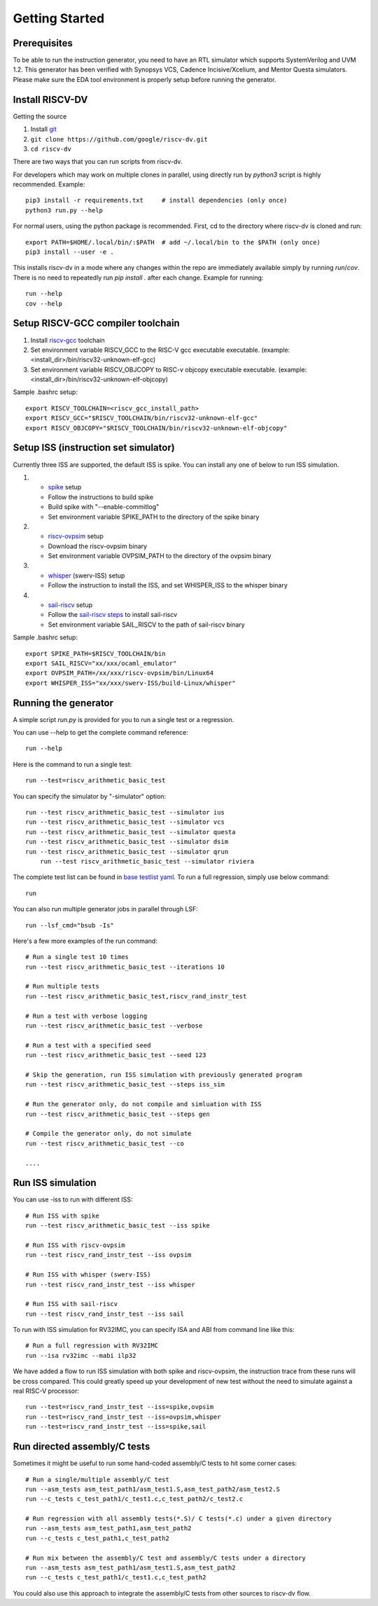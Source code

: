 Getting Started
===============
Prerequisites
-------------

To be able to run the instruction generator, you need to have an RTL simulator
which supports SystemVerilog and UVM 1.2. This generator has been verified with
Synopsys VCS, Cadence Incisive/Xcelium, and Mentor Questa simulators. Please
make sure the EDA tool environment is properly setup before running the generator.

Install RISCV-DV
----------------

Getting the source

1.  Install `git`_
2.  ``git clone https://github.com/google/riscv-dv.git``
3.  ``cd riscv-dv``

.. _git: https://git-scm.com/

There are two ways that you can run scripts from riscv-dv.

For developers which may work on multiple clones in parallel, using directly run
by `python3` script is highly recommended. Example::

    pip3 install -r requirements.txt     # install dependencies (only once)
    python3 run.py --help

For normal users, using the python package is recommended. First, cd to the directory
where riscv-dv is cloned and run::

    export PATH=$HOME/.local/bin/:$PATH  # add ~/.local/bin to the $PATH (only once)
    pip3 install --user -e .

This installs riscv-dv in a mode where any changes within the repo are immediately
available simply by running `run`/`cov`. There is no need to repeatedly run `pip install .`
after each change. Example for running::

    run --help
    cov --help

Setup RISCV-GCC compiler toolchain
----------------------------------

1.  Install `riscv-gcc`_ toolchain
2.  Set environment variable RISCV_GCC to the RISC-V gcc executable
    executable. (example: <install_dir>/bin/riscv32-unknown-elf-gcc)
3.  Set environment variable RISCV_OBJCOPY to RISC-v objcopy executable
    executable. (example: <install_dir>/bin/riscv32-unknown-elf-objcopy)

.. _riscv-gcc: https://github.com/riscv/riscv-gcc

Sample .bashrc setup::

    export RISCV_TOOLCHAIN=<riscv_gcc_install_path>
    export RISCV_GCC="$RISCV_TOOLCHAIN/bin/riscv32-unknown-elf-gcc"
    export RISCV_OBJCOPY="$RISCV_TOOLCHAIN/bin/riscv32-unknown-elf-objcopy"

Setup ISS (instruction set simulator)
-------------------------------------

Currently three ISS are supported, the default ISS is spike. You can install any
one of below to run ISS simulation.

1.  - `spike`_ setup
    - Follow the instructions to build spike
    - Build spike with "--enable-commitlog"
    - Set environment variable SPIKE_PATH to the directory of the spike binary
2.  - `riscv-ovpsim`_ setup
    - Download the riscv-ovpsim binary
    - Set environment variable OVPSIM_PATH to the directory of the ovpsim binary
3.  - `whisper`_ (swerv-ISS) setup
    - Follow the instruction to install the ISS, and set WHISPER_ISS to the whisper binary
4.  - `sail-riscv`_ setup
    - Follow the `sail-riscv steps`_ to install sail-riscv
    - Set environment variable SAIL_RISCV to the path of sail-riscv binary

.. _spike: https://github.com/riscv/riscv-isa-sim
.. _riscv-ovpsim: https://github.com/riscv/riscv-ovpsim
.. _whisper: https://github.com/westerndigitalcorporation/swerv-ISS
.. _sail-riscv: https://github.com/rems-project/sail-riscv
.. _sail-riscv steps: https://github.com/rems-project/sail-riscv/blob/master/README.md

Sample .bashrc setup::

    export SPIKE_PATH=$RISCV_TOOLCHAIN/bin
    export SAIL_RISCV="xx/xxx/ocaml_emulator"
    export OVPSIM_PATH=/xx/xxx/riscv-ovpsim/bin/Linux64
    export WHISPER_ISS="xx/xxx/swerv-ISS/build-Linux/whisper"

Running the generator
---------------------

A simple script `run.py` is provided for you to run a single test or a regression.

You can use --help to get the complete command reference::

    run --help

Here is the command to run a single test::

    run --test=riscv_arithmetic_basic_test

You can specify the simulator by "-simulator" option::

    run --test riscv_arithmetic_basic_test --simulator ius
    run --test riscv_arithmetic_basic_test --simulator vcs
    run --test riscv_arithmetic_basic_test --simulator questa
    run --test riscv_arithmetic_basic_test --simulator dsim
    run --test riscv_arithmetic_basic_test --simulator qrun
	run --test riscv_arithmetic_basic_test --simulator riviera

The complete test list can be found in `base testlist yaml`_. To run a full regression, simply use below command::

    run

You can also run multiple generator jobs in parallel through LSF::

    run --lsf_cmd="bsub -Is"

Here's a few more examples of the run command::

    # Run a single test 10 times
    run --test riscv_arithmetic_basic_test --iterations 10

    # Run multiple tests
    run --test riscv_arithmetic_basic_test,riscv_rand_instr_test

    # Run a test with verbose logging
    run --test riscv_arithmetic_basic_test --verbose

    # Run a test with a specified seed
    run --test riscv_arithmetic_basic_test --seed 123

    # Skip the generation, run ISS simulation with previously generated program
    run --test riscv_arithmetic_basic_test --steps iss_sim

    # Run the generator only, do not compile and simluation with ISS
    run --test riscv_arithmetic_basic_test --steps gen

    # Compile the generator only, do not simulate
    run --test riscv_arithmetic_basic_test --co

    ....

.. _base testlist yaml: https://github.com/google/riscv-dv/blob/master/yaml/base_testlist.yaml

Run ISS simulation
------------------

You can use -iss to run with different ISS::

    # Run ISS with spike
    run --test riscv_arithmetic_basic_test --iss spike

    # Run ISS with riscv-ovpsim
    run --test riscv_rand_instr_test --iss ovpsim

    # Run ISS with whisper (swerv-ISS)
    run --test riscv_rand_instr_test --iss whisper

    # Run ISS with sail-riscv
    run --test riscv_rand_instr_test --iss sail

To run with ISS simulation for RV32IMC, you can specify ISA and ABI from command
line like this::


    # Run a full regression with RV32IMC
    run --isa rv32imc --mabi ilp32

We have added a flow to run ISS simulation with both spike and riscv-ovpsim,
the instruction trace from these runs will be cross compared. This could greatly
speed up your development of new test without the need to simulate against a
real RISC-V processor::

    run --test=riscv_rand_instr_test --iss=spike,ovpsim
    run --test=riscv_rand_instr_test --iss=ovpsim,whisper
    run --test=riscv_rand_instr_test --iss=spike,sail

Run directed assembly/C tests
-----------------------------

Sometimes it might be useful to run some hand-coded assembly/C tests to hit some
corner cases::


    # Run a single/multiple assembly/C test
    run --asm_tests asm_test_path1/asm_test1.S,asm_test_path2/asm_test2.S
    run --c_tests c_test_path1/c_test1.c,c_test_path2/c_test2.c

    # Run regression with all assembly tests(*.S)/ C tests(*.c) under a given directory
    run --asm_tests asm_test_path1,asm_test_path2
    run --c_tests c_test_path1,c_test_path2

    # Run mix between the assembly/C test and assembly/C tests under a directory
    run --asm_tests asm_test_path1/asm_test1.S,asm_test_path2
    run --c_tests c_test_path1/c_test1.c,c_test_path2

You could also use this approach to integrate the assembly/C tests
from other sources to riscv-dv flow.

